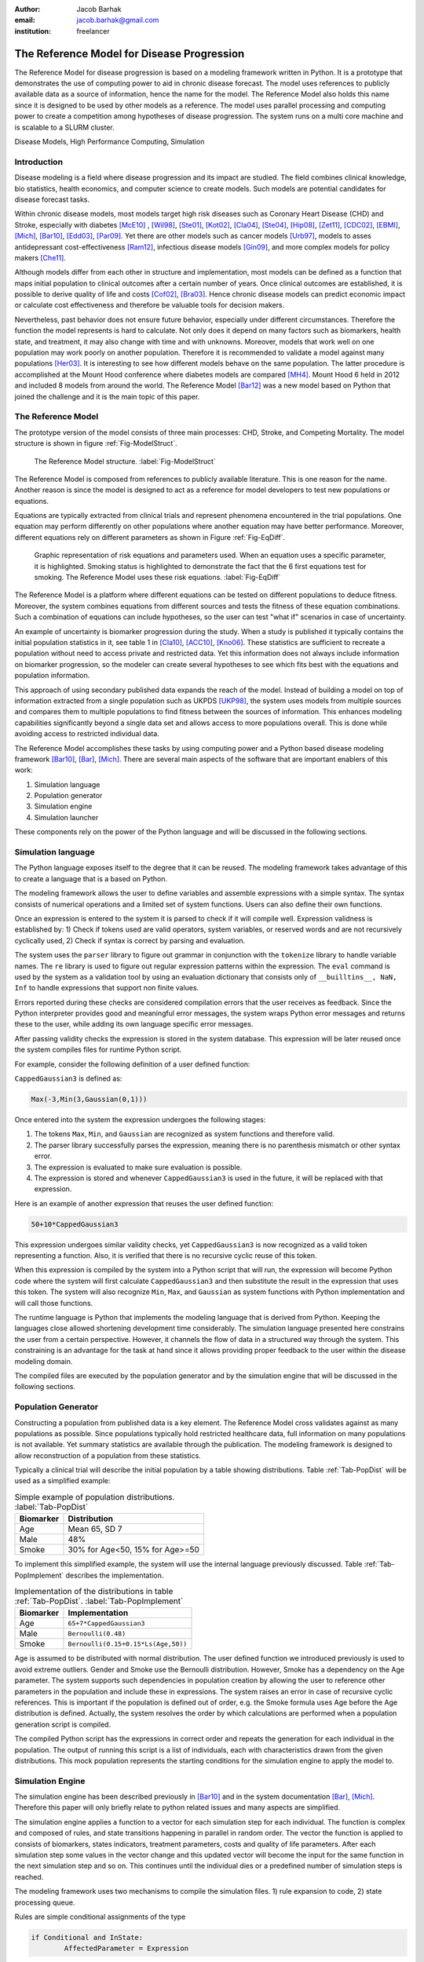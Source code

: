 :author: Jacob Barhak
:email: jacob.barhak@gmail.com
:institution: freelancer

------------------------------------------------
 The Reference Model for Disease Progression
------------------------------------------------

.. class:: abstract

	The Reference Model for disease progression is based on a modeling framework written in Python. It is a prototype that demonstrates the use of computing power to aid in chronic disease forecast.  The model uses references to publicly available data as a source of information, hence the name for the model. The Reference Model also holds this name since it is designed to be used by other models as a reference. The model uses parallel processing and computing power to create a competition among hypotheses of disease progression. The system runs on a multi core machine and is scalable to a SLURM cluster.

.. class:: keywords

	Disease Models, High Performance Computing, Simulation


Introduction
------------

Disease modeling is a field where disease progression and its impact are studied. The field combines clinical knowledge, bio statistics, health economics, and computer science to create models. Such models are potential candidates for disease forecast tasks.

Within chronic disease models, most models target high risk diseases such as Coronary Heart Disease (CHD) and Stroke, especially with diabetes [McE10]_ , [Wil98]_,  [Ste01]_, [Kot02]_, [Cla04]_, [Ste04]_, [Hip08]_, [Zet11]_, [CDC02]_, [EBMI]_, [Mich]_, [Bar10]_, [Edd03]_, [Par09]_. Yet there are other models such as cancer models [Urb97]_, models to asses antidepressant cost-effectiveness [Ram12]_, infectious disease models [Gin09]_, and more complex models for policy makers [Che11]_. 

Although models differ from each other in structure and implementation, most models can be defined as a function that maps initial population to clinical outcomes after a certain number of years. Once clinical outcomes are established, it is possible to derive quality of life and costs [Cof02]_, [Bra03]_. Hence chronic disease models can predict economic impact or calculate cost effectiveness and therefore be valuable tools for decision makers.

Nevertheless, past behavior does not ensure future behavior, especially under different circumstances. Therefore the function the model represents is hard to calculate. Not only does it depend on many factors such as biomarkers, health state, and treatment, it may also change with time and with unknowns. Moreover, models that work well on one population may work poorly on another population. Therefore it is recommended to validate a model against many populations [Her03]_. It is interesting to see how different models behave on the same population. The latter procedure is accomplished at the Mount Hood conference where diabetes models are compared [MH4]_. Mount Hood 6 held in 2012 and included 8 models from around the world. The Reference Model [Bar12]_ was a new model based on Python that joined the challenge and it is the main topic of this paper.


The Reference Model
-------------------
The prototype version of the model consists of three main processes: CHD, Stroke, and Competing Mortality. The model structure is shown in figure :ref:`Fig-ModelStruct`.

.. figure:: Figure1.png

   The Reference Model structure. :label:`Fig-ModelStruct`

The Reference Model is composed from references to publicly available literature. This is one reason for the name. Another reason is since the model is designed to act as a reference for model developers to test new populations or equations.

Equations are typically extracted from clinical trials and represent phenomena encountered in the trial populations. One equation may perform differently on other populations where another equation may have better performance. Moreover, different equations rely on different parameters as shown in Figure :ref:`Fig-EqDiff`.

.. figure:: Figure2.png

   Graphic representation of risk equations and parameters used. When an equation uses a specific parameter, it is highlighted. Smoking status is highlighted to demonstrate the fact that the 6 first equations test for smoking. The Reference Model uses these risk equations. :label:`Fig-EqDiff`

The Reference Model is a platform where different equations can be tested on different populations to deduce fitness. Moreover, the system combines equations from different sources and tests the fitness of these equation combinations. Such a combination of equations can include hypotheses, so the user can test "what if" scenarios in case of uncertainty. 

An example of uncertainty is biomarker progression during the study. When a study is published it typically contains the initial population statistics in it, see table 1 in [Cla10]_, [ACC10]_, [Kno06]_. These statistics are sufficient to recreate a population without need to access private and restricted data. Yet this information does not always include information on biomarker progression, so the modeler can create several hypotheses to see which fits best with the equations and population information. 

This approach of using secondary published data expands the reach of the model. Instead of building a model on top of information extracted from a single population such as UKPDS [UKP98]_, the system uses models from multiple sources and compares them to multiple populations to find fitness between the sources of information. This enhances modeling capabilities significantly beyond a single data set and allows access to more populations overall. This is done while avoiding access to restricted individual data.

The Reference Model accomplishes these tasks by using computing power and a Python based disease modeling framework [Bar10]_, [Bar]_, [Mich]_. There are several main aspects of the software that are important enablers of this work:

1. Simulation language
2. Population generator
3. Simulation engine
4. Simulation launcher

These components rely on the power of the Python language and will be discussed in the following sections. 


Simulation language
-------------------

The Python language exposes itself to the degree that it can be reused. The modeling framework takes advantage of this to create a language that is a based on Python.

The modeling framework allows the user to define variables and assemble expressions with a simple syntax. The syntax consists of numerical operations and a limited set of system functions. Users can also define their own functions. 

Once an expression is entered to the system it is parsed to check if it will compile well. Expression validness is established by: 1) Check if tokens used are valid operators, system variables, or reserved words and are not recursively cyclically used, 2) Check if syntax is correct by parsing and evaluation.

The system uses the ``parser`` library to figure out grammar in conjunction with the ``tokenize`` library to handle variable names. The ``re`` library is used to figure out regular expression patterns within the expression. The ``eval`` command is used by the system as a validation tool by using an evaluation dictionary that consists only of ``__builltins__, NaN, Inf`` to handle expressions that support non finite values.

Errors reported during these checks are considered compilation errors that the user receives as feedback. Since the Python interpreter provides good and meaningful error messages, the system wraps Python error messages and returns these to the user, while adding its own language specific error messages. 

After passing validity checks the expression is stored in the system database. This expression will be later reused once the system compiles files for runtime Python script.

For example, consider the following definition of a user defined function:

``CappedGaussian3`` is defined as:

.. code-block:: python

	Max(-3,Min(3,Gaussian(0,1)))


Once entered into the system the expression undergoes the following stages:

1. The tokens ``Max``, ``Min``, and ``Gaussian`` are recognized as system functions and therefore valid. 
2. The parser library successfully parses the expression, meaning there is no parenthesis mismatch or other syntax error. 
3. The expression is evaluated to make sure evaluation is possible. 
4. The expression is stored and whenever ``CappedGaussian3`` is used in the future, it will be replaced with that expression.

Here is an example of another expression that reuses the user defined function:

.. code-block:: python

	50+10*CappedGaussian3

This expression undergoes similar validity checks, yet ``CappedGaussian3`` is now recognized as a valid token representing a function. Also, it is verified that there is no recursive cyclic reuse of this token.

When this expression is compiled by the system into a Python script that will run, the expression will become Python code where the system will first calculate ``CappedGaussian3`` and then substitute the result in the expression that uses this token. The system will also recognize ``Min``, ``Max``, and ``Gaussian`` as system functions with Python implementation and will call those functions.

The runtime language is Python that implements the modeling language that is derived from Python. Keeping the languages close allowed shortening development time considerably. The simulation language presented here constrains the user from a certain perspective. However, it channels the flow of data in a structured way through the system. This constraining is an advantage for the task at hand since it allows providing proper feedback to the user within the disease modeling domain.

The compiled files are executed by the population generator and by the simulation engine that will be discussed in the following sections. 


Population Generator
--------------------

Constructing a population from published data is a key element. The Reference Model cross validates against as many populations as possible. Since populations typically hold restricted healthcare data, full information on many populations is not available. Yet summary statistics are available through the publication. The modeling framework is designed to allow reconstruction of a population from these statistics. 

Typically a clinical trial will describe the initial population by a table showing distributions. Table :ref:`Tab-PopDist` will be used as a simplified example:

.. table:: Simple example of population distributions. :label:`Tab-PopDist`

	+-------------------+-----------------------------------------------------+
	| **Biomarker**     | **Distribution**                                    |
	+-------------------+-----------------------------------------------------+
	| Age               | Mean 65, SD 7                                       |
	+-------------------+-----------------------------------------------------+
	| Male              | 48%                                                 |
	+-------------------+-----------------------------------------------------+
	| Smoke             | 30% for Age<50, 15% for Age>=50                     |
	+-------------------+-----------------------------------------------------+


To implement this simplified example, the system will use the internal language previously discussed. Table :ref:`Tab-PopImplement` describes the implementation. 


.. table:: Implementation of the distributions in table :ref:`Tab-PopDist`. :label:`Tab-PopImplement`

	+-------------------+-----------------------------------------------------+
	| **Biomarker**     | **Implementation**                                  |
	+-------------------+-----------------------------------------------------+
	| Age               | ``65+7*CappedGaussian3``                            |
	+-------------------+-----------------------------------------------------+
	| Male              | ``Bernoulli(0.48)``                                 |
	+-------------------+-----------------------------------------------------+
	| Smoke             | ``Bernoulli(0.15+0.15*Ls(Age,50))``                 |
	+-------------------+-----------------------------------------------------+


Age is assumed to be distributed with normal distribution. The user defined function we introduced previously is used to avoid extreme outliers. Gender and Smoke use the Bernoulli distribution. However, Smoke has a dependency on the Age parameter. The system supports such dependencies in population creation by allowing the user to reference other parameters in the population and include these in expressions. The system raises an error in case of recursive cyclic references. This is important if the population is defined out of order, e.g. the Smoke formula uses Age before the Age distribution is defined. Actually, the system resolves the order by which calculations are performed when a population generation script is compiled. 

The compiled Python script has the expressions in correct order and repeats the generation for each individual in the population. The output of running this script is a list of individuals, each with characteristics drawn from the given distributions. This mock population represents the starting conditions for the simulation engine to apply the model to. 

Simulation Engine
------------------------

The simulation engine has been described previously in [Bar10]_ and in the system documentation  [Bar]_, [Mich]_.  Therefore this paper will only briefly relate to python related issues and many aspects are simplified. 

The simulation engine applies a function to a vector for each simulation step for each individual. The function is complex and composed of rules, and state transitions happening in parallel in random order. The vector the function is applied to consists of biomarkers, states indicators, treatment parameters, costs and quality of life parameters. After each simulation step some values in the vector change and this updated vector will become the input for the same function in the next simulation step and so on. This continues until the individual dies or a predefined number of simulation steps is reached.

The modeling framework uses two mechanisms to compile the simulation files. 1) rule expansion to code, 2) state processing queue.


Rules are simple conditional assignments of the type

.. code-block:: python

	if Conditional and InState:
		AffectedParameter = Expression

Both the ``Conditional`` and the ``Expression`` are general expressions using the simulation language. Each of these expressions may contain user defined functions. The system compiles the code so that value bound checks can be incorporated into every calculated expression to maintain a strict simulation. Even though calculations are expanded, the compiled code is still readable and can be debugged since the compiled code uses the user defined names instead of ``AffectedParameter`` as variable names.

State transitions are handled by a queue that processes events of transition between states. The queue is loaded in random order and changes within simulation. Random order of events is important to allow scenarios where event 1 can happen before event 2, or event 2 happens before event 1 at the same simulation step. The Python implementation of the queue is such that the queue consists of functions that define transitions to check. These functions are automatically generated as Python code from the model structure as defined by the user. The Python script pops the next transition from the queue and calls its state transition function. Each state transition function can change the queue or state indicator values. If this results in more events, those are added to the queue. For specific details, please consult the developer guide that arrives with the software [Bar]_, [Mich]_. 

Note that, state indicator names and variable names are readable to simplify debugging and controlled simulation reconstruction. 

Actually the implementation initializes the vector upon which the function is applied as a Python sequence of variables with names such as:


.. code-block:: python

	[Age, Gender, Smoke, ...]  = 
	  _PopulationSetInfo.Data[IndividualID-1]

	
Where ``IndividualID`` is the loop counter and ``_Population`` holds the population data created by the population generator after merging it with the model.

Actually, the population sequence is pickled and embedded within the code as well as all other data structures that created the simulation file. This is done to allow reconstructing the simulation conditions from the simulation file. This is also important for clerical back tracing purposes and for debugging.

Another such back tracing feature is saving the random state to file at the beginning of simulation. This is on top of allowing the user to select a random seed. This method facilitates recreation of a simulation even in the case of a random seed set by the system timer rather than set by the user.

The simulation engine supports simulation control through overrides. These overrides are essential to support multiple scenarios to run in parallel through the simulation launcher.




Simulation Launcher
-------------------

Simulations can be launched through the WxPython [WxP]_ based GUI. This is appropriate for testing and model development purposes. Yet this is not sufficient for running many scenarios or many repetitions to reduce the Monte Carlo error. Moreover, running the same simulation with variations on populations or equations cannot be accomplished in an automated way through the GUI. Therefore the modeling framework offers an external launcher for simulations that arrives with it as a Python script. 

The script ``SlurmRun.py`` allows running multiple simulations in a programmatic manner. The script controls the launch of the simulations and also responsible for collecting the results and creating csv reports and plots through ``matplotlib``. 

The ``SlurmRun.py`` script arrives as an example that runs a self test scenario on a SLURM cluster [SLU]_. It is setup to send summary results by email to the developer once the simulation ends. 

The script holds placeholders for modifications so that it can be adapted to new simulations. The basic idea behind the launch script is that the user provides the file name that holds the simulation data definitions pickled an zipped. This file includes the default simulation instructions. The system then sends this file for actual simulation using ``sbatch`` SLURM commands. These defaults are then overridden according to user instructions. 

User instructions include definitions of variations around the default simulation. Each such variation is described by a tuple consisting of an override value and a unique variation name string. The override value can be considered as an override for a parameter the simulation function relies on. These overrides are passed to the simulation engine in the command line as a vector. Each component in this vector represents a different override and taken from the value part of the tuple. Exchanging the override value with the unique variation name string creates a unique key sentence that can later be used to describe each simulation variation. 

The number of simulation variations is combinatorial depending on amount of options for each override in the vector. Many combinations of variations may not be meaningful or desirable. So the system contains 3 variables to restrict the number of simulation variations: 1) ``Inclusions``, 2) ``Exclusions``, 3) ``MaxDimensionsAllowedForVariations``.

``Inclusions`` is a sequence of tuples. Each tuple is composed of a set of variation sub strings. If ``Inclusions`` in not empty the system will include only variations that their variation key sentence includes all the strings in any tuple.

``Exclusions`` is also a sequence of tuples of strings. Yet the system excludes any variation that includes all sub strings in a tuple. 

``MaxDimensionsAllowedForVariations`` is the maximal Hamming distance from default allowed for simulation variations. In other words, it is an integer that holds the maximal number of override vector components allowed to change from the default.

These override mechanisms allow controlling the large number of combinations generated. The following example demonstrates the large number of variations.

The Reference Model calibration for the Mount Hood 6 Challenge used 16 populations and 48 equation/hypothesis variations. Each such simulation was repeated 20 times to reduce Monte Carlo error. This resulted in 15360 simulations that the system launched. The launcher was modified to run these simulations on a single 8 core desktop machine with Ubuntu using ``batch`` command rather than using the SLURM ``sbatch`` command. These computations took 4.5 days on this machine. 

In the future more computing power will be needed to process information since more populations and equation variations will exist.



Conclusions
-----------

Previous work was focused on merging information that is available in the literature using statistical methods [Isa06]_, [Isa10]_, [Ye12]_. The Reference Model continues in the same spirit while relying on the availability of computing power.

The Reference Model for disease progression relies on a Python based framework that provides the computational support needed for comparing a myriad of scenarios. 

The state of the art in the field of chronic disease models is such that different groups offer different models. Each such model is built from equations that depend on different parameters. Therefore equation performance differs on different populations. 

So far only a few groups have addressed the issues of comparing equation performance over populations [Sim09]_, [Par09]_. Validation of the same model with multiple populations is more common [Edd03]_. Comparisons of multiple Models against multiple populations traditionally happens at the Mount Hood conference [MH4]_. Yet this comparison involves manual labor from multiple groups and much of the modeling remains closed. The Reference Model on the other hand performs this comparison automatically under controlled conditions. The Reference Model depends on availability of published information. It relies on existing equations and human guidance. Even with the automation it offers, modelers will still need to work on extracting new equations. Yet its availability provides advantages such as: 1) a testing facility for new equations/hypothesis. 2) similarity identifier in data sets through fitness. 3) common framework for modeling information that can be reused in other ways.

From an implementation point of view, relying on parallelization and on the regular increase in computing speed [Moo65]_ may be enhanced by using compiled languages. Such needs have been identified in the disease modeling field [McE10]_ and by the Python community [Sel09]_, [Fri09]_. So future implementations may include a python front end, while simulations will run in a compiled language to improve speed. Nevertheless, the use of the Python language was a good selection for this project since it allowed rapid progress and many suitable tools.


Software Availability
---------------------

The latest version of the GPL modeling framework is available for download from the author's personal website at: [Bar]_. Previous versions are available at [Mich]_.

The Reference Model is not released at the time this paper is written.


Acknowledgment
--------------

The author wished to thank Deanna J.M. Isaman for her tutoring, inspiration, and introduction to this field. Special thanks to Chris Scheller the very capable cluster administrator.

The GPL modeling framework described above was supported by the Biostatistics and Economic Modeling Core of the MDRTC (P60DK020572) and by the Methods and Measurement Core of the MCDTR (P30DK092926), both funded by the National Institute of Diabetes and Digestive and Kidney Diseases. The modeling framework was initially defined as GPL and was funded by Chronic Disease Modeling for Clinical Research Innovations grant (R21DK075077) from the same institute. 

The Reference Model was developed independently without financial support. 


References
----------

.. [Bar12] J. Barhak. *The Reference Model for Disease Progression You Tube*: 
           Online: http://www.youtube.com/watch?v=7qxPSgINaD8&feature=youtube_gdata_player

.. [McE10] P. McEwan, K. Bergenheim, Y. Yuan, A. Tetlow, J. P. Gordon *Assessing the Relationship between Computational Speed and Precision: A Case Study Comparing an Interpreted versus Compiled Programming Language using a Stochastic Simulation Model in Diabetes Care*, 
           Pharmacoeconomics:   28(8):665-674, August 2010,  doi: 10.2165/11535350-000000000-00000

.. [Wil98] P.W.F. Wilson, R.B. D'Agostino, D. Levy, A.M. Belanger, H. Silbershatz, W.B. Kannel, *Prediction of Coronary Heart Disease Using Risk Factor Categories*,
           Circulation 97:1837-1847, 1998.

.. [Ste01] R. Stevens, V. Kothari, A. Adler, I. Stratton, *The UKPDS risk engine: a model for the risk of coronary heart disease in type II diabetes UKPDS 56*, 
           Clinical Science 101:671-679, 2001.

.. [Kot02] V. Kothari, R.J. Stevens, A.I. Adler, I.M. Stratton, S.E. Manley, H.A. Neil, R.R. Holman, *Risk of stroke in type 2 diabetes estimated by the UK Prospective Diabetes Study risk engine (UKPDS 60)*,
           Stroke 33:1776-1781, 2002, doi: 10.1161/01.STR.0000020091.07144.C7

.. [Cla04] P.M. Clarke, A.M. Gray, A. Briggs, A.J. Farmer, P. Fenn, R.J. Stevens, D.R. Matthews, I.M. Stratton, R.R. Holman, *A model to estimate the lifetime health outcomes of patients with type 2 diabetes, UK Prospective Diabetes Study (UKPDS): the United Kingdom Prospective Diabetes Study (UKPDS) Outcomes Model (UKPDS no. 68)*, 
           Diabetologia 47(10):1747-1759, 2004.

.. [Ste04] R.J. Stevens, R.L. Coleman, A.I. Adler, I.M. Stratton, D.R. Matthews, R.R. Holman, *Risk Factors for Myocardial Infarction Case Fatality and Stroke Case Fatality in Type 2 Diabetes: UKPDS 66*, 
           Diabetes Care, 27:201-207, January 2004, doi:10.2337/diacare.27.1.201

.. [Hip08] J. Hippisley-Cox, C. Coupland, Y. Vinogradova, J. Robson, R. Minhas, A. Sheikh, P. Brindle, *Predicting cardiovascular risk in England and Wales: prospective derivation and validation of QRISK2*, 
           BMJ 336:1475-1482, June 2008, doi: 10.1136/bmj.39609.449676.25x

.. [Zet11] B. Zethelius, B. Eliasson, K. Eeg-Olofsson, A.M. Svensson, S. Gudbjornsdottir, J. Cederholm, *A new model for 5-year risk of cardiovascular disease in type 2 diabetes, from the Swedish National Diabetes Register (NDR)*, 
           Diabetes Res Clin Pract. 93(2):276-84. August 2011, doi:10.1016/j.diabres.2011.05.037

.. [CDC02] CDC Diabetes Cost-effectiveness Group. *Cost-effectiveness of intensive glycemic control, intensified hypertension control, and serum cholesterol level reduction for type 2 diabetes*, 
           JAMA 287(19): 2542-2551, 2002, doi: 10.1001/jama.287.19.2542

.. [EBMI] *EBMI. Evidence-Based Medicine Integrator*  
          Online: http://code.google.com/p/ebmi/ (Accessed: 8 July 2012).

.. [Mich] Michigan Diabetes Research and Training Center. *Disease Modeling Software for Clinical Research*, 
          Online: http://www.med.umich.edu/mdrtc/cores/DiseaseModel/ (Accessed: 8 July 2012).

.. [Bar10] J. Barhak, D.J.M. Isaman, W. Ye, D. Lee, *Chronic disease modeling and simulation software*, 
           Journal of Biomedical Informatics, 43(5): 791-799, 2010, doi:10.1016/j.jbi.2010.06.003 

.. [Edd03] D.M. Eddy, L. Schlessinger, *Validation of the Archimedes Diabetes Model*. 
           Diabetes Care 26(11):3102-3110, 2003, doi: 10.2337/diacare.26.11.3102

.. [Par09] S. Paredes, T. Rocha, P. Carvalho, J. Henriques, M. Harris, M. Antunes, *Long Term Cardiovascular Risk Models' Combination - A new approach*, 
           2009. Online: https://www.cisuc.uc.pt/publication/show/2175 (Accessed: 9 July 2012).

.. [Urb97] N. Urban, C. Drescher, R. Etzioni, C. Colby. *Use of a stochastic simulation model to identify an efficient protocol for ovarian cancer screening*,
           Control Clin Trials.18(3):251-70, June 1997, doi:10.1016/S0197-2456(96)00233-4

.. [Ram12] J. Ramsberg, C. Asseburg, M. Henriksson, *Effectiveness and cost-effectiveness of antidepressants in primary care - a multiple treatment comparison meta-analysis and cost-effectiveness model*, 
           PLoS One 2012 (Accepted).
		   
.. [Gin09] J. Ginsberg, M.H. Mohebbi1, R.S. Patel1, L.Brammer, M.S. Smolinski, L. Brilliant, *Detecting influenza epidemics using search engine query data*,
           Nature (457)19, February 2009, doi:10.1038/nature07634

.. [Che11] C.H. Chen-Ritzo, *Simulation for Understanding Incentives in Healthcare Delivery*, 
           IBM, T.J. Watson Research Center, 7 December 2011. Online: http://www-304.ibm.com/industries/publicsector/fileserve?contentid=228827 (Accessed: 13 July 2012)
		   
.. [Cof02] J.T. Coffey, M. Brandle, H. Zhou, D. Marriott, R. Burke, B.P. Tabaei, M.M. Engelgau, R.M. Kaplan, W.H. Herman, *Valuing health-related quality of life in diabetes*,
           Diabetes Care 25:2238-2243, 2002, doi: 10.2337/diacare.25.12.2238

.. [Bra03] M. Brandle, H. Zhou, B.R.K. Smith, D. Marriott, R. Burke, B.P. Tabaei, M.B. Brown, W.H. Herman, *The direct medical cost of type 2 diabetes*,
           Diabetes Care 26:2300-2304, 2003, doi: 10.2337/diacare.26.8.2300

.. [Her03] W.H. Herman. *Diabetes modeling*,
           Diabetes Care 26:3182-3183, November 2003. doi: 10.2337/diacare.26.11.3182

.. [MH4] The Mount Hood 4 Modeling Group, *Computer Modeling of Diabetes and Its Complications, A report on the Fourth Mount Hood Challenge Meeting*,
         Diabetes Care 30:1638-1646, 2007, doi: 10.2337/dc07-9919

.. [Cla10] P.M. Clarke, P.G. A. Patel, J. Chalmers, M. Woodward, S.B. Harrap, J.A. Salomon, on behalf of the ADVANCE Collaborative Group. *Event Rates, Hospital Utilization, and Costs Associated with Major Complications of Diabetes: A Multicountry Comparative Analysis*,
           PLoS Med 7(2):e1000236, 2010, doi:10.1371/journal.pmed.1000236

.. [ACC10] The ACCORD Study Group, *Effects of Intensive Blood-Pressure Control in Type 2 Diabetes Mellitus*,
           N Engl J Med 362:1575-85, March 2010, doi:10.1056/NEJMoa1001286

.. [Kno06] R.H. Knopp, M. d'Emden, J.G. Smilde, S.J. Pocock, *Efficacy and Safety of Atorvastatin in the Prevention of Cardiovascular End Points in Subjects With Type 2 Diabetes: The Atorvastatin Study for Prevention of Coronary Heart Disease Endpoints in Non-Insulin-Dependent Diabetes Mellitus (ASPEN)*, 
           Diabetes Care 29:1478-1485, July 2006, doi:10.2337/dc05-2415
		   
.. [UKP98] UKPDS: *UK Prospective Diabetes Study UKPDS Group, Intensive blood-glucose control with sulphonylureas or insulin compared with conventional treatment and risk of complications in patients with type 2 diabetes UKPDS 33*,
           Lancet 352:837-853, 1998, doi:10.1016/S0140-6736(98)07019-6		   

.. [Bar] *Jacob Barhak*, Online: http://sites.google.com/site/jacobbarhak/ (Accessed: 14 July 2012)

.. [WxP] *WxPython*, Online: http://wxpython.org/ (Accessed: 14 July 2012)

.. [SLU] *SLURM: A Highly Scalable Resource Manager*,
         Online: https://computing.llnl.gov/linux/slurm/slurm.html (Accessed: 9 July 2012).

.. [Isa06] D.J.M. Isaman, W.H. Herman, M.B. Brown, *A discrete-state and discrete-time model using indirect estimates*,
           Statistics in Medicine 25:1035-1049, 2006, doi:10.1002/sim.2241.

.. [Isa10] D.J.M. Isaman, J. Barhak, W. Ye, *Indirect estimation of a discrete-state discrete-time model using secondary data analysis of regression data*,
           Statistics in Medicine 28(16):2095-2115, 2009, doi:10.1002/sim.3599. Erratum available: Statistics in Medicine 29(10):1158, 2010, doi: 10.1002/sim.3855

.. [Ye12]  W. Ye, J. Barhak, D.J.M. Isaman, *Use of Secondary Data to Estimate Instantaneous Model Parameters of Diabetic Heart Disease: Lemonade Method*, 
           Information Fusion 13(2):137-145, 2012, doi:10.1016/j.inffus.2010.08.003	 
		 
.. [Sim09] R.K. Simmons, R.L. Coleman, H.C. Price, R.R. Holman, K. Khaw, N.J. Wareham, S.J. Griffin, *Performance of the UKPDS Risk Engine and the Framingham risk equations in estimating cardiovascular disease in the EPIC-Norfolk cohort*,
           Diabetes Care 32:708-713 December 2009, doi: 10.2337/dc08-1918

.. [Moo65] G. E. Moore, *Cramming more components onto integrated circuits*, 
           Electronics, 38(8), 19 April 1965
		   
.. [Sel09] D. Seljebotn, *Fast numerical computations with Cython*,
           Proceedings of the 8th Python in Science conference (SciPy 2009), G Varoquaux, S van der Walt, J Millman (Eds.), pp. 15-22. Online: http://conference.scipy.org/proceedings/scipy2009/paper_2/ (Accessed: 12 July 2012)

.. [Fri09] A. Friedley, C. Mueller, A. Lumsdaine, *High-Performance Code Generation Using CorePy*,
		   Proceedings of the 8th Python in Science conference (SciPy 2009), G Varoquaux, S van der Walt, J Millman (Eds.), pp. 23-28. Online: http://conference.scipy.org/proceedings/scipy2009/paper_3/ (Accessed: 12 July 2012)

